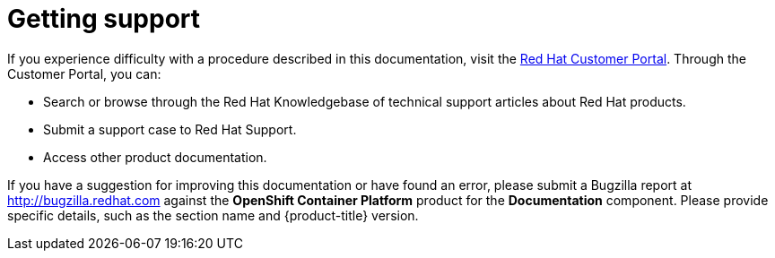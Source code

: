 // Module included in the following assemblies:
//
// * support/getting-support.adoc

[id="support_{context}"]
= Getting support

If you experience difficulty with a procedure described in this documentation,
visit the link:http://access.redhat.com[Red Hat Customer Portal]. Through the
Customer Portal, you can:

* Search or browse through the Red Hat Knowledgebase of technical support
articles about Red Hat products.
* Submit a support case to Red Hat Support.
+
ifdef::openshift-enterprise,openshift-dedicated[]

[NOTE]
====
When submitting a support case, it is recommended to provide the following information about your cluster to Red Hat Support to aid in troubleshooting:

* Data gathered using the `oc adm must-gather` command
* The unique cluster ID

// TODO: xref
====
endif::[]
* Access other product documentation.

// TODO: verify that these settings apply for Service Mesh and CNV, etc.
If you have a suggestion for improving this documentation or have found an
error, please submit a Bugzilla report at http://bugzilla.redhat.com against the
*OpenShift Container Platform* product for the *Documentation* component. Please
provide specific details, such as the section name and {product-title} version.
